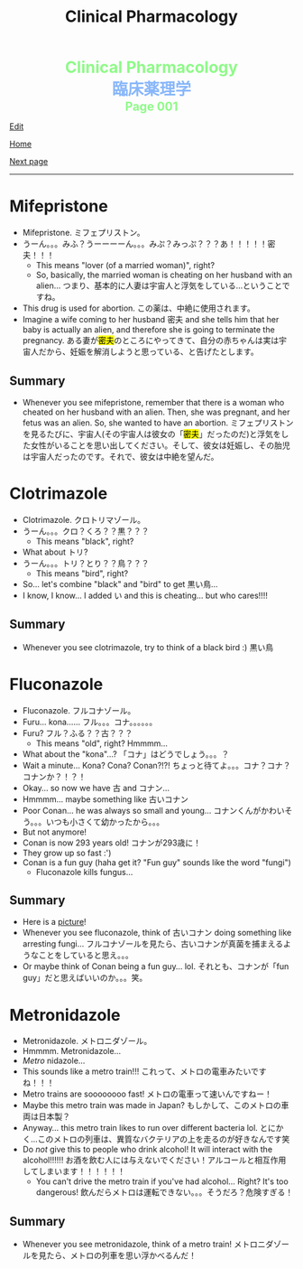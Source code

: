 #+TITLE: Clinical Pharmacology

#+BEGIN_EXPORT html
<div style="color: #8ffa89; background-color: transparent; font-weight: bolder; font-size: 2em; text-align: center;">Clinical Pharmacology</div>
<div style="color: #89b7fa; background-color: transparent; font-weight: bold; font-size: 2em; text-align: center;">臨床薬理学</div>
<div style="color: #8ffa89; background-color: transparent; font-weight: bolder; font-size: 1.5em; text-align: center;">Page 001</div>
#+END_EXPORT

[[https://github.com/ahisu6/ahisu6.github.io/edit/main/src/cp/001.org][Edit]]

[[file:./index.org][Home]]

[[file:./002.org][Next page]]

-----

#+TOC: headlines 2

* Mifepristone
:PROPERTIES:
:CUSTOM_ID: mifepristone
:END:

- Mifepristone. @@html:<span class="jp">ミフェプリストン。</span>@@
- @@html:<span class="jp">うーん。。。みふ？うーーーーん。。。みぷ？みっぷ？？？あ！！！！！密夫！！！</span>@@
  - This means "lover (of a married woman)", right?
  - So, basically, the married woman is cheating on her husband with an alien... @@html:<span class="jp">つまり、基本的に人妻は宇宙人と浮気をしている...ということですね。</span>@@
- This drug is used for abortion. @@html:<span class="jp">この薬は、中絶に使用されます。</span>@@
- Imagine a wife coming to her husband @@html:<span class="jp">密夫</span>@@ and she tells him that her baby is actually an alien, and therefore she is going to terminate the pregnancy. @@html:<span class="jp">ある妻が<mark>密夫</mark>のところにやってきて、自分の赤ちゃんは実は宇宙人だから、妊娠を解消しようと思っている、と告げたとします。</span>@@

** Summary
:PROPERTIES:
:CUSTOM_ID: orgc223087
:END:

- Whenever you see mifepristone, remember that there is a woman who cheated on her husband with an alien. Then, she was pregnant, and her fetus was an alien. So, she wanted to have an abortion. @@html:<span class="jp">ミフェプリストンを見るたびに、宇宙人(その宇宙人は彼女の「<mark>密夫</mark>」だったのだ)と浮気をした女性がいることを思い出してください。そして、彼女は妊娠し、その胎児は宇宙人だったのです。それで、彼女は中絶を望んだ。</span>@@

* Clotrimazole
:PROPERTIES:
:CUSTOM_ID: clotrimazole
:END:

- Clotrimazole. @@html:<span class="jp">クロトリマゾール。</span>@@
- @@html:<span class="jp">うーん。。。クロ？くろ？？黒？？？</span>@@
  - This means "black", right?
- What about @@html:<span class="jp">トリ</span>@@?
- @@html:<span class="jp">うーん。。。トリ？とり？？鳥？？？</span>@@
  - This means "bird", right?
- So... let's combine "black" and "bird" to get @@html:<span class="jp">黒い鳥</span>@@...
- I know, I know... I added @@html:<span class="jp">い</span>@@ and this is cheating... but who cares!!!!

** Summary
:PROPERTIES:
:CUSTOM_ID: org53bba51
:END:

- Whenever you see clotrimazole, try to think of a black bird :) @@html:<span class="jp">黒い鳥</span>@@

* Fluconazole
:PROPERTIES:
:CUSTOM_ID: fluconazole
:END:

- Fluconazole. @@html:<span class="jp">フルコナゾール。</span>@@
- Furu... kona...... @@html:<span class="jp">フル。。。コナ。。。。。。</span>@@
- Furu? @@html:<span class="jp">フル？ふる？？古？？？</span>@@
  - This means "old", right? Hmmmm...
- What about the "kona"...? @@html:<span class="jp">「コナ」はどうでしょう。。。？</span>@@
- Wait a minute... Kona? Cona? Conan?!?! @@html:<span class="jp">ちょっと待てよ。。。コナ？コナ？コナンか？！？！</span>@@
- Okay... so now we have @@html:<span class="jp">古</span>@@ and @@html:<span class="jp">コナン</span>@@...
- Hmmmm... maybe something like @@html:<span class="jp">古いコナン</span>@@
- Poor Conan... he was always so small and young... @@html:<span class="jp">コナンくんがかわいそう。。。いつも小さくて幼かったから。。。</span>@@
- But not anymore!
- Conan is now 293 years old! @@html:<span class="jp">コナンが293歳に！</span>@@
- They grow up so fast :')
- Conan is a fun guy (haha get it? "Fun guy" sounds like the word "fungi")
  - Fluconazole kills fungus...

** Summary
:PROPERTIES:
:CUSTOM_ID: org6880fa2
:END:
- Here is a [[https://lh3.googleusercontent.com/pw/AMWts8A2KBYDuUweYUgGY-Nscj_6DWXEqUVMlLOvT7v2GduFXIrhkiwVEvsJFrjVROiQ4a6EH62TOOI2Ksp6gKKQBq23wP_rvPU5170HHS0dnV6N1wDcBTNT_CO7CUBzUwUasJ8B6nm6EvqK2kcukg0lN00_=s500-no?authuser=0][picture]]!
- Whenever you see fluconazole, think of @@html:<span class="jp">古いコナン</span>@@ doing something like arresting fungi... @@html:<span class="jp">フルコナゾールを見たら、古いコナンが真菌を捕まえるようなことをしていると思え。。。</span>@@
- Or maybe think of Conan being a fun guy... lol. @@html:<span class="jp">それとも、コナンが「fun guy」だと思えばいいのか。。。笑。</span>@@

* Metronidazole
:PROPERTIES:
:CUSTOM_ID: metronidazole
:END:

- Metronidazole. @@html:<span class="jp">メトロニダゾール。</span>@@
- Hmmmm. Metronidazole...
- /Metro/ nidazole...
- This sounds like a metro train!!! @@html:<span class="jp">これって、メトロの電車みたいですね！！！</span>@@
- Metro trains are soooooooo fast! @@html:<span class="jp">メトロの電車って速いんですねー！</span>@@
- Maybe this metro train was made in Japan? @@html:<span class="jp">もしかして、このメトロの車両は日本製？</span>@@
- Anyway... this metro train likes to run over different bacteria lol. @@html:<span class="jp">とにかく...このメトロの列車は、異質なバクテリアの上を走るのが好きなんです笑</span>@@
- Do /not/ give this to people who drink alcohol! It will interact with the alcohol!!!!!! @@html:<span class="jp">お酒を飲む人には与えないでください！アルコールと相互作用してしまいます！！！！！！</span>@@
  - You can't drive the metro train if you've had alcohol... Right? It's too dangerous! @@html:<span class="jp">飲んだらメトロは運転できない。。。そうだろ？危険すぎる！</span>@@

** Summary
:PROPERTIES:
:CUSTOM_ID: org2571d15
:END:

- Whenever you see metronidazole, think of a metro train! @@html:<span class="jp">メトロニダゾールを見たら、メトロの列車を思い浮かべるんだ！</span>@@
